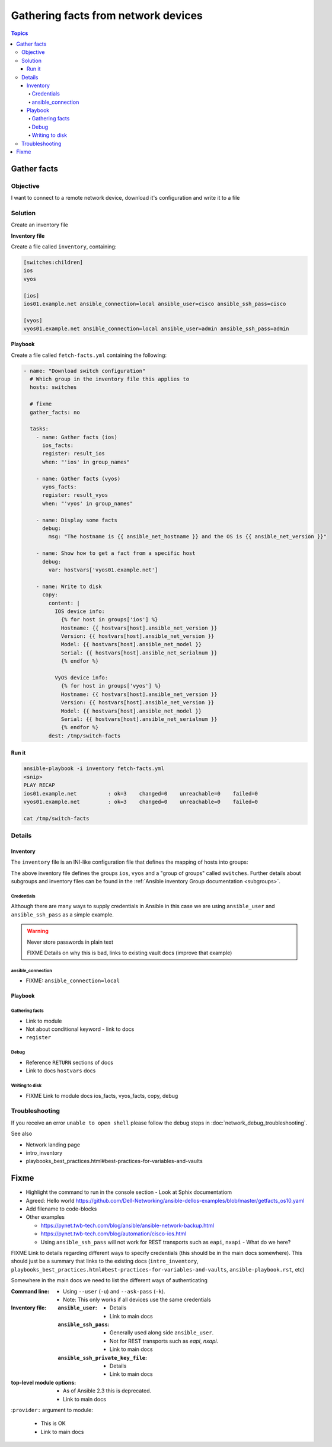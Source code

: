 .. network-example-facts:

************************************
Gathering facts from network devices
************************************

.. contents:: Topics


Gather facts
============

Objective
---------

I want to connect to a remote network device, download it's configuration and write it to a file

Solution
--------

Create an inventory file


**Inventory file**

Create a file called ``inventory``, containing:

.. code-block::

   [switches:children]
   ios
   vyos

   [ios]
   ios01.example.net ansible_connection=local ansible_user=cisco ansible_ssh_pass=cisco

   [vyos]
   vyos01.example.net ansible_connection=local ansible_user=admin ansible_ssh_pass=admin


**Playbook**

Create a file called ``fetch-facts.yml`` containing the following:

.. code-block:: yaml

   - name: "Download switch configuration"
     # Which group in the inventory file this applies to
     hosts: switches

     # fixme
     gather_facts: no

     tasks:
       - name: Gather facts (ios)
         ios_facts:
         register: result_ios
         when: "'ios' in group_names"

       - name: Gather facts (vyos)
         vyos_facts:
         register: result_vyos
         when: "'vyos' in group_names"

       - name: Display some facts
         debug:
           msg: "The hostname is {{ ansible_net_hostname }} and the OS is {{ ansible_net_version }}"

       - name: Show how to get a fact from a specific host
         debug:
           var: hostvars['vyos01.example.net']

       - name: Write to disk
         copy:
           content: |
             IOS device info:
               {% for host in groups['ios'] %}
               Hostname: {{ hostvars[host].ansible_net_version }}
               Version: {{ hostvars[host].ansible_net_version }}
               Model: {{ hostvars[host].ansible_net_model }}
               Serial: {{ hostvars[host].ansible_net_serialnum }}
               {% endfor %}

             VyOS device info:
               {% for host in groups['vyos'] %}
               Hostname: {{ hostvars[host].ansible_net_version }}
               Version: {{ hostvars[host].ansible_net_version }}
               Model: {{ hostvars[host].ansible_net_model }}
               Serial: {{ hostvars[host].ansible_net_serialnum }}
               {% endfor %}
           dest: /tmp/switch-facts


Run it
++++++

.. code-block:: console

   ansible-playbook -i inventory fetch-facts.yml
   <snip>
   PLAY RECAP
   ios01.example.net          : ok=3    changed=0    unreachable=0    failed=0
   vyos01.example.net         : ok=3    changed=0    unreachable=0    failed=0

   cat /tmp/switch-facts

Details
-------

Inventory
+++++++++

The ``inventory`` file is an INI-like configuration file that defines the mapping of hosts into groups:

The above inventory file defines the groups ``ios``, ``vyos`` and a "group of groups" called ``switches``. Further details about subgroups and inventory files can be found in the :ref:`Ansible inventory Group documentation <subgroups>`.


Credentials
^^^^^^^^^^^

Although there are many ways to supply credentials in Ansible in this case we are using ``ansible_user`` and ``ansible_ssh_pass`` as a simple example.


.. warning:: Never store passwords in plain text

   FIXME Details on why this is bad, links to existing vault docs (improve that example)

ansible_connection
^^^^^^^^^^^^^^^^^^

* FIXME: ``ansible_connection=local``


Playbook
++++++++

Gathering facts
^^^^^^^^^^^^^^^

* Link to module
* Not about conditional keyword - link to docs
* ``register``


Debug
^^^^^^

* Reference ``RETURN`` sections of docs
* Link to docs ``hostvars`` docs

Writing to disk
^^^^^^^^^^^^^^^

* FIXME Link to module docs ios_facts, vyos_facts, copy, debug

Troubleshooting
---------------

If you receive an error ``unable to open shell`` please follow the debug steps in :doc:`network_debug_troubleshooting`.


See also

* Network landing page
* intro_inventory
* playbooks_best_practices.html#best-practices-for-variables-and-vaults

Fixme
=====

* Highlight the command to run in the console section - Look at Sphix documentatiom
* Agreed: Hello world https://github.com/Dell-Networking/ansible-dellos-examples/blob/master/getfacts_os10.yaml

* Add filename to code-blocks

* Other examples

  * https://pynet.twb-tech.com/blog/ansible/ansible-network-backup.html
  * https://pynet.twb-tech.com/blog/automation/cisco-ios.html

  * Using ``ansible_ssh_pass`` will not work for REST transports such as ``eapi``, ``nxapi`` - What do we here?



FIXME Link to details regarding different ways to specify credentials (this should be in the main docs somewhere). This should just be a summary that links to the existing docs (``intro_inventory``, ``playbooks_best_practices.html#best-practices-for-variables-and-vaults``, ``ansible-playbook.rst``, etc)

Somewhere in the main docs we need to list the different ways of authenticating


:Command line:

  * Using ``--user`` (``-u``) and ``--ask-pass`` (``-k``).
  * Note: This only works if all devices use the same credentials

:Inventory file:

  :``ansible_user``:

    * Details
    * Link to main docs

  :``ansible_ssh_pass``:

    * Generally used along side ``ansible_user``.
    * Not for REST transports such as `eapi`, `nxapi`.
    * Link to main docs

  :``ansible_ssh_private_key_file``:

    * Details
    * Link to main docs

:top-level module options:

  * As of Ansible 2.3 this is deprecated.
  * Link to main docs

:``provider:`` argument to module:

  * This is OK
  * Link to main docs

